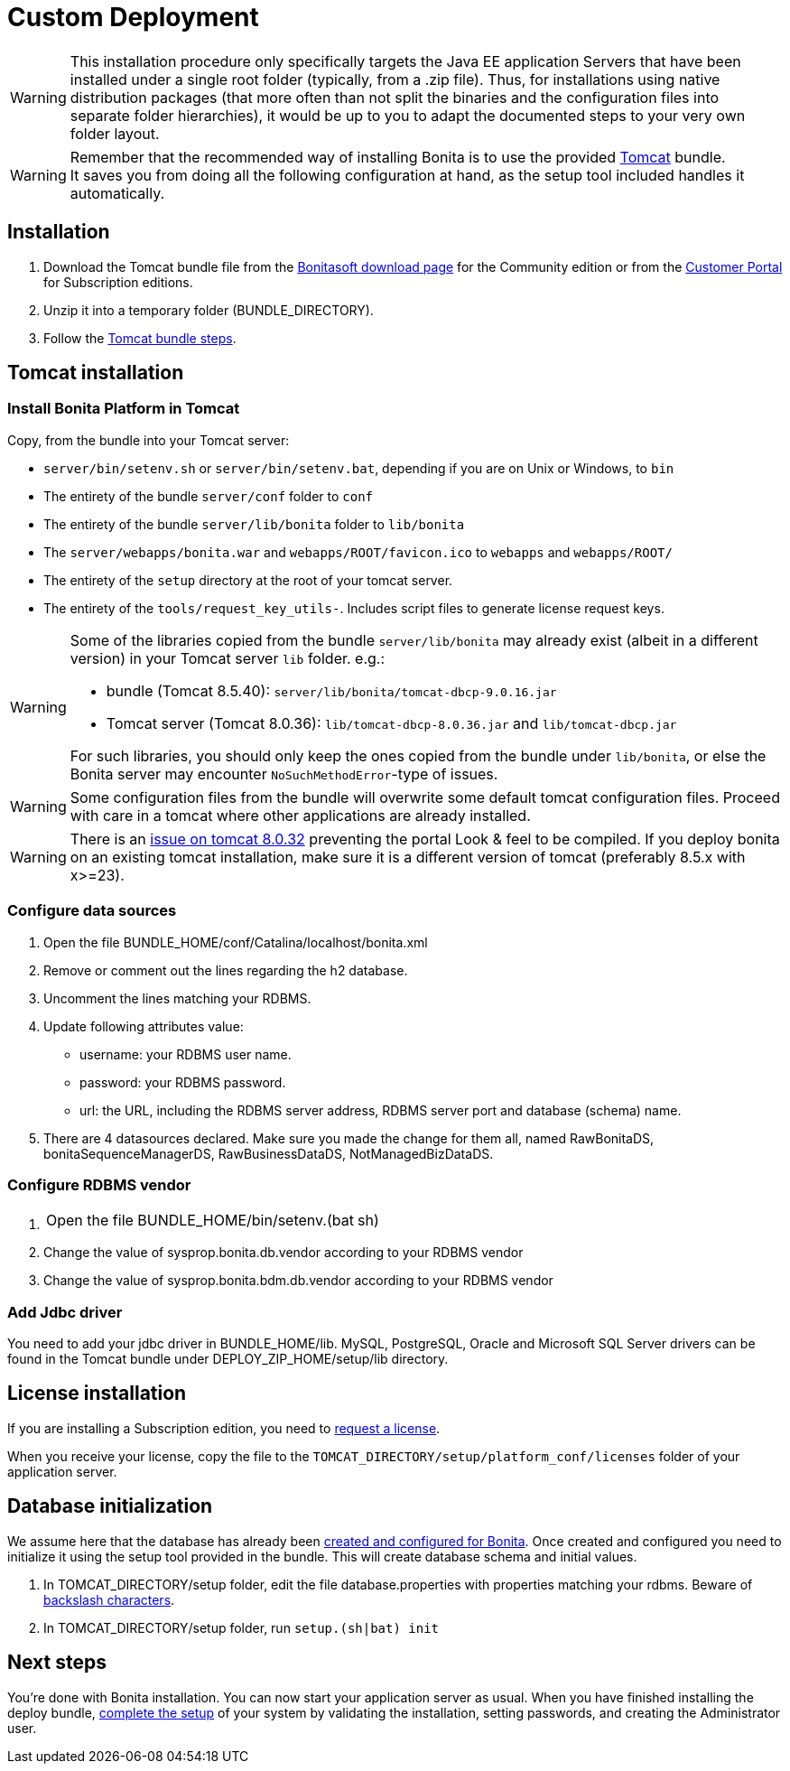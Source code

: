 = Custom Deployment
:description: [WARNING]

[WARNING]
====

This installation procedure only specifically targets the Java EE application Servers that have been installed under a single root folder (typically, from a .zip file).
Thus, for installations using native distribution packages (that more often than not split the binaries and the configuration files into separate folder hierarchies),
it would be up to you to adapt the documented steps to your very own folder layout.
====

[WARNING]
====

Remember that the recommended way of installing Bonita is to use the provided xref:tomcat-bundle.adoc[Tomcat] bundle. +
It saves you from doing all the following configuration at hand, as the setup tool included handles it automatically.
====

== Installation

. Download the Tomcat bundle file from the http://www.bonitasoft.com/downloads-v2[Bonitasoft download page] for the Community edition
or from the https://customer.bonitasoft.com/download/request[Customer Portal] for Subscription editions.
. Unzip it into a temporary folder (BUNDLE_DIRECTORY).
. Follow the <<tomcat-installation,Tomcat bundle steps>>.

[#tomcat-installation]

== Tomcat installation

=== Install Bonita Platform in Tomcat

Copy, from the bundle into your Tomcat server:

* `server/bin/setenv.sh` or `server/bin/setenv.bat`, depending if you are on Unix or Windows, to `bin`
* The entirety of the bundle `server/conf` folder to `conf`
* The entirety of the bundle `server/lib/bonita` folder to `lib/bonita`
* The `server/webapps/bonita.war` and `webapps/ROOT/favicon.ico` to `webapps` and `webapps/ROOT/`
* The entirety of the `setup` directory at the root of your tomcat server.
* The entirety of the `tools/request_key_utils-`. Includes script files to generate license request keys.

[WARNING]
====

Some of the libraries copied from the bundle `server/lib/bonita` may already exist (albeit in a different version) in your Tomcat server `lib` folder. e.g.:

* bundle (Tomcat 8.5.40): `server/lib/bonita/tomcat-dbcp-9.0.16.jar`
* Tomcat server (Tomcat 8.0.36): `lib/tomcat-dbcp-8.0.36.jar` and `lib/tomcat-dbcp.jar`

For such libraries, you should only keep the ones copied from the bundle under `lib/bonita`, or else the Bonita server may encounter `NoSuchMethodError`-type of issues.
====
[WARNING]
====

Some configuration files from the bundle will overwrite some default tomcat configuration files. Proceed
with care in a tomcat where other applications are already installed.
====
[WARNING]
====

There is an https://bz.apache.org/bugzilla/show_bug.cgi?id=58999[issue on tomcat 8.0.32] preventing the portal Look & feel to be compiled. If you deploy bonita on an existing tomcat installation, make sure it is a different version of tomcat (preferably 8.5.x with x>=23).
====

=== Configure data sources

. Open the file BUNDLE_HOME/conf/Catalina/localhost/bonita.xml
. Remove or comment out the lines regarding the h2 database.
. Uncomment the lines matching your RDBMS.
. Update following attributes value:
 ** username: your RDBMS user name.
 ** password: your RDBMS password.
 ** url: the URL, including the RDBMS server address, RDBMS server port and database (schema) name.
. There are 4 datasources declared. Make sure you made the change for them all, named RawBonitaDS, bonitaSequenceManagerDS, RawBusinessDataDS, NotManagedBizDataDS.

=== Configure RDBMS vendor

. {blank}
+
[cols=2*]
|===
| Open the file BUNDLE_HOME/bin/setenv.(bat
| sh)
|===

. Change the value of sysprop.bonita.db.vendor according to your RDBMS vendor
. Change the value of sysprop.bonita.bdm.db.vendor according to your RDBMS vendor

=== Add Jdbc driver

You need to add your jdbc driver in BUNDLE_HOME/lib.
MySQL, PostgreSQL, Oracle and Microsoft SQL Server drivers can be found in the Tomcat bundle under DEPLOY_ZIP_HOME/setup/lib directory.

== License installation

If you are installing a Subscription edition, you need to xref:licenses.adoc[request a license].

When you receive your license, copy the file to the `TOMCAT_DIRECTORY/setup/platform_conf/licenses` folder of your application server.

== Database initialization

We assume here that the database has already been xref:database-configuration.adoc#database_creation[created and configured for Bonita].
Once created and configured you need to initialize it using the setup tool provided in the bundle.
This will create database schema and initial values.

. In TOMCAT_DIRECTORY/setup folder, edit the file database.properties with properties matching your rdbms. Beware of xref:BonitaBPM_platform_setup.adoc#backslash_support[backslash characters].
. In TOMCAT_DIRECTORY/setup folder, run `setup.(sh|bat) init`

== Next steps

You're done with Bonita installation. You can now start your application server as usual.
When you have finished installing the deploy bundle, xref:first-steps-after-setup.adoc[complete the setup] of your system by validating the installation, setting passwords, and creating the Administrator user.
